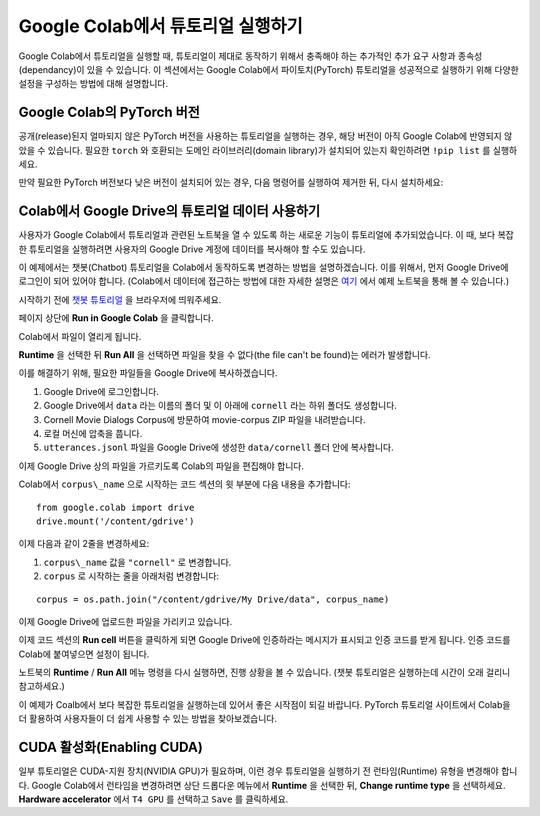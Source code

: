 Google Colab에서 튜토리얼 실행하기
=====================================

Google Colab에서 튜토리얼을 실행할 때, 튜토리얼이 제대로 동작하기
위해서 충족해야 하는 추가적인 추가 요구 사항과 종속성(dependancy)이
있을 수 있습니다. 이 섹션에서는 Google Colab에서 파이토치(PyTorch) 튜토리얼을
성공적으로 실행하기 위해 다양한 설정을 구성하는 방법에 대해 설명합니다.

Google Colab의 PyTorch 버전
~~~~~~~~~~~~~~~~~~~~~~~~~~~~~~~~~~~~~~~~~~~~~~~~~~~

공개(release)된지 얼마되지 않은 PyTorch 버전을 사용하는 튜토리얼을 실행하는 경우,
해당 버전이 아직 Google Colab에 반영되지 않았을 수 있습니다.
필요한 ``torch`` 와 호환되는 도메인 라이브러리(domain library)가 설치되어 있는지
확인하려면 ``!pip list`` 를 실행하세요.

만약 필요한 PyTorch 버전보다 낮은 버전이 설치되어 있는 경우,
다음 명령어를 실행하여 제거한 뒤, 다시 설치하세요:

.. code-block:: python
   !pip3 uninstall --yes torch torchaudio torchvision torchtext torchdata
   !pip3 install torch torchaudio torchvision torchtext torchdata


Colab에서 Google Drive의 튜토리얼 데이터 사용하기
~~~~~~~~~~~~~~~~~~~~~~~~~~~~~~~~~~~~~~~~~~~~~~~~~~~

사용자가 Google Colab에서 튜토리얼과 관련된 노트북을 열 수 있도록 하는 새로운
기능이 튜토리얼에 추가되었습니다. 이 때, 보다 복잡한 튜토리얼을 실행하려면
사용자의 Google Drive 계정에 데이터를 복사해야 할 수도 있습니다.

이 예제에서는 챗봇(Chatbot) 튜토리얼을 Colab에서 동작하도록 변경하는 방법을
설명하겠습니다. 이를 위해서, 먼저 Google Drive에 로그인이 되어 있어야 합니다.
(Colab에서 데이터에 접근하는 방법에 대한 자세한 설명은
`여기 <https://colab.research.google.com/notebooks/io.ipynb#scrollTo=XDg9OBaYqRMd>`__
에서 예제 노트북을 통해 볼 수 있습니다.)

시작하기 전에 `챗봇 튜토리얼 <https://tutorials.pytorch.kr/beginner/chatbot_tutorial.html>`__
을 브라우저에 띄워주세요.

페이지 상단에 **Run in Google Colab** 을 클릭합니다.

Colab에서 파일이 열리게 됩니다.

**Runtime** 을 선택한 뒤 **Run All** 을 선택하면 파일을 찾을 수 없다(the file can't be found)는
에러가 발생합니다.

이를 해결하기 위해, 필요한 파일들을 Google Drive에 복사하겠습니다.

1. Google Drive에 로그인합니다.
2. Google Drive에서 ``data`` 라는 이름의 폴더 및 이 아래에 ``cornell`` 라는 하위
   폴더도 생성합니다.
3. Cornell Movie Dialogs Corpus에 방문하여 movie-corpus ZIP 파일을 내려받습니다.
4. 로컬 머신에 압축을 풉니다.
5. ``utterances.jsonl`` 파일을 Google Drive에 생성한 ``data/cornell`` 폴더 안에 복사합니다.

이제 Google Drive 상의 파일을 가르키도록 Colab의 파일을 편집해야 합니다.

Colab에서 ``corpus\_name`` 으로 시작하는 코드 섹션의 윗 부분에 다음 내용을 추가합니다:

::

    from google.colab import drive
    drive.mount('/content/gdrive')


이제 다음과 같이 2줄을 변경하세요:

1. ``corpus\_name`` 값을 ``"cornell"`` 로 변경합니다.
2. ``corpus`` 로 시작하는 줄을 아래처럼 변경합니다:

::

    corpus = os.path.join("/content/gdrive/My Drive/data", corpus_name)

이제 Google Drive에 업로드한 파일을 가리키고 있습니다.

이제 코드 섹션의 **Run cell** 버튼을 클릭하게 되면 Google Drive에 인증하라는
메시지가 표시되고 인증 코드를 받게 됩니다. 인증 코드를 Colab에 붙여넣으면
설정이 됩니다.

노트북의 **Runtime** / **Run All** 메뉴 명령을 다시 실행하면, 진행 상황을 볼 수
있습니다. (챗봇 튜토리얼은 실행하는데 시간이 오래 걸리니 참고하세요.)

이 예제가 Coalb에서 보다 복잡한 튜토리얼을 실행하는데 있어서 좋은 시작점이 되길
바랍니다. PyTorch 튜토리얼 사이트에서 Colab을 더 활용하여 사용자들이 더 쉽게
사용할 수 있는 방법을 찾아보겠습니다.

CUDA 활성화(Enabling CUDA)
~~~~~~~~~~~~~~~~~~~~~~~~~~~~~~~~~~~~~~~~~~~~~~~~~~~
일부 튜토리얼은 CUDA-지원 장치(NVIDIA GPU)가 필요하며, 이런 경우 튜토리얼을
실행하기 전 런타임(Runtime) 유형을 변경해야 합니다.
Google Colab에서 런타임을 변경하려면 상단 드롭다운 메뉴에서 **Runtime** 을 선택한 뒤,
**Change runtime type** 을 선택하세요. **Hardware accelerator** 에서 ``T4 GPU`` 를
선택하고 ``Save`` 를 클릭하세요.
